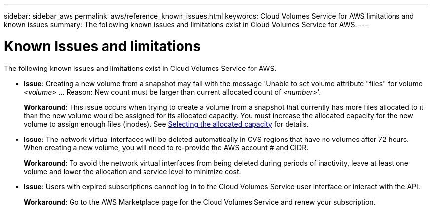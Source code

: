 ---
sidebar: sidebar_aws
permalink: aws/reference_known_issues.html
keywords: Cloud Volumes Service for AWS limitations and known issues
summary: The following known issues and limitations exist in Cloud Volumes Service for AWS.
---

= Known Issues and limitations
:toc: macro
:hardbreaks:
:nofooter:
:icons: font
:linkattrs:
:imagesdir: ./media/

[.lead]
The following known issues and limitations exist in Cloud Volumes Service for AWS.

* *Issue*: Creating a new volume from a snapshot may fail with the message 'Unable to set volume attribute "files" for volume _<volume>_ …​ Reason: New count must be larger than current allocated count of _<number>_'.
+
*Workaround*: This issue occurs when trying to create a volume from a snapshot that currently has more files allocated to it than the new volume would be assigned for its allocated capacity. You must increase the allocated capacity for the new volume to assign enough files (inodes). See link:reference_selecting_service_level_and_quota.html#allocated-capacity[Selecting the allocated capacity] for details.

* *Issue*: The network virtual interfaces will be deleted automatically in CVS regions that have no volumes after 72 hours. When creating a new volume, you will need to re-provide the AWS account # and CIDR.
+
*Workaround*: To avoid the network virtual interfaces from being deleted during periods of inactivity, leave at least one volume and lower the allocation and service level to minimize cost.

* *Issue*: Users with expired subscriptions cannot log in to the Cloud Volumes Service user interface or interact with the API.
+
*Workaround*: Go to the AWS Marketplace page for the Cloud Volumes Service and renew your subscription.
